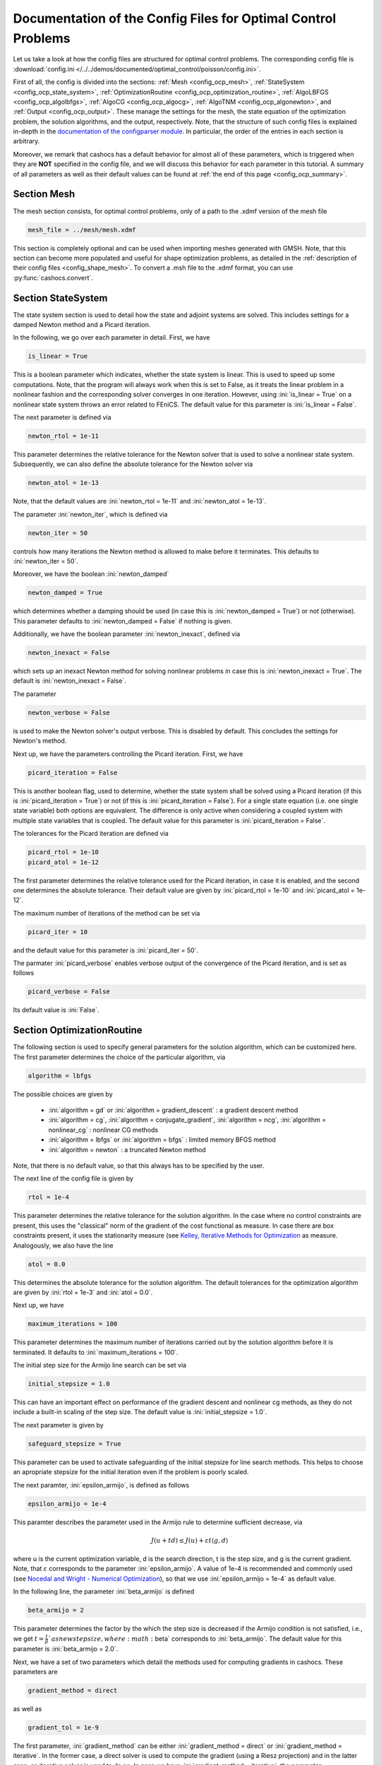 .. _config_optimal_control:

Documentation of the Config Files for Optimal Control Problems
==============================================================


Let us take a look at how the config files are structured for optimal control
problems.
The corresponding config file is :download:`config.ini
</../../demos/documented/optimal_control/poisson/config.ini>`.

First of all, the config is divided into the sections: :ref:`Mesh
<config_ocp_mesh>`, :ref:`StateSystem <config_ocp_state_system>`,
:ref:`OptimizationRoutine <config_ocp_optimization_routine>`, :ref:`AlgoLBFGS
<config_ocp_algolbfgs>`, :ref:`AlgoCG <config_ocp_algocg>`, :ref:`AlgoTNM
<config_ocp_algonewton>`, and :ref:`Output <config_ocp_output>`.
These manage the settings for the mesh, the state equation of the optimization
problem, the solution algorithms, and the output, respectively. Note, that the
structure of such config files is explained in-depth in the `documentation of the
configparser module <https://docs.python.org/3/library/configparser.html>`_.
In particular, the order of the entries in each section is arbitrary.

Moreover, we remark that cashocs has a default behavior for almost all of these
parameters, which is triggered when they are **NOT** specified in the config file,
and we will discuss this behavior for each parameter in this tutorial.
A summary of all parameters as well as their default values
can be found at :ref:`the end of this page <config_ocp_summary>`.



.. _config_ocp_mesh:

Section Mesh
------------
The mesh section consists, for optimal control problems, only of a path to the
.xdmf version of the mesh file

.. code-block:: ini

    mesh_file = ../mesh/mesh.xdmf

This section is completely optional and can be used when importing meshes generated
with GMSH. Note, that this section can become more populated and useful
for shape optimization problems, as detailed in the
:ref:`description of their config files <config_shape_mesh>`. To convert a .msh
file to the .xdmf format, you can use :py:func:`cashocs.convert`.



.. _config_ocp_state_system:

Section StateSystem
---------------------
The state system section is used to detail how the state and adjoint systems are
solved. This includes settings for a damped Newton method and a Picard iteration.

In the following, we go over each parameter in detail. First, we have 

.. code-block:: ini

    is_linear = True

This is a boolean parameter which indicates, whether the state system
is linear. This is used to speed up some computations. Note, that the program
will always work when this is set to False, as it treats the linear problem in a
nonlinear fashion and the corresponding solver converges in one iteration. However, using
:ini:`is_linear = True`
on a nonlinear state system throws an error related to FEniCS. The default value
for this parameter is :ini:`is_linear = False`.

The next parameter is defined via 

.. code-block:: ini

    newton_rtol = 1e-11

This parameter determines the relative tolerance for the Newton solver that is
used to solve a nonlinear state system. Subsequently, we can also define the
absolute tolerance for the Newton solver via 

.. code-block:: ini

    newton_atol = 1e-13

Note, that the default values are :ini:`newton_rtol = 1e-11` and :ini:`newton_atol = 1e-13`.

The parameter :ini:`newton_iter`, which is defined via

.. code-block:: ini

    newton_iter = 50

controls how many iterations the Newton method is allowed to make before it
terminates. This defaults to :ini:`newton_iter = 50`.

Moreover, we have the boolean :ini:`newton_damped` 

.. code-block:: ini

    newton_damped = True

which determines whether a damping should be used (in case this is :ini:`newton_damped = True`) or not
(otherwise). This parameter defaults to :ini:`newton_damped = False` if nothing is given.

Additionally, we have the boolean parameter :ini:`newton_inexact`, defined via 

.. code-block:: ini

    newton_inexact = False

which sets up an inexact Newton method for solving nonlinear problems in case this is :ini:`newton_inexact = True`. The default is :ini:`newton_inexact = False`.

The parameter 

.. code-block:: ini

    newton_verbose = False

is used to make the Newton solver's output verbose. This is disabled by default.
This concludes the settings for Newton's method.


Next up, we have the parameters controlling the Picard iteration. First, we have 

.. code-block:: ini

    picard_iteration = False

This is another boolean flag, used to determine, whether the state system
shall be solved using a Picard iteration (if this is :ini:`picard_iteration = True`) or not
(if this is :ini:`picard_iteration = False`). For a single state equation (i.e. one single state
variable) both options are equivalent. The difference is only active when
considering a coupled system with multiple state variables that is coupled. The
default value for this parameter is :ini:`picard_iteration = False`.

The tolerances for the Picard iteration are defined via 

.. code-block:: ini

    picard_rtol = 1e-10
    picard_atol = 1e-12

The first parameter determines the relative tolerance used for the Picard
iteration, in case it is enabled, and the second one determines the absolute
tolerance. Their default value are given by :ini:`picard_rtol = 1e-10` and
:ini:`picard_atol = 1e-12`.

The maximum number of iterations of the method can be set via 

.. code-block:: ini

    picard_iter = 10

and the default value for this parameter is :ini:`picard_iter = 50`.

The parmater :ini:`picard_verbose` enables verbose output of the convergence of the
Picard iteration, and is set as follows 

.. code-block:: ini

    picard_verbose = False

Its default value is :ini:`False`.




.. _config_ocp_optimization_routine:

Section OptimizationRoutine
---------------------------

The following section is used to specify general parameters for the solution
algorithm, which can be customized here. The first parameter determines the
choice of the particular algorithm, via 

.. code-block:: ini

    algorithm = lbfgs

The possible choices are given by

  - :ini:`algorithm = gd` or :ini:`algorithm = gradient_descent` : a gradient descent method

  - :ini:`algorithm = cg`, :ini:`algorithm = conjugate_gradient`, :ini:`algorithm = ncg`, :ini:`algorithm = nonlinear_cg` : nonlinear CG methods

  - :ini:`algorithm = lbfgs` or :ini:`algorithm = bfgs` : limited memory BFGS method

  - :ini:`algorithm = newton` : a truncated Newton method

Note, that there is no default value, so that this always has to be specified by
the user.

The next line of the config file is given by 

.. code-block:: ini

    rtol = 1e-4

This parameter determines the relative tolerance for the solution algorithm.
In the case where no control constraints are present, this uses the "classical"
norm of the gradient of the cost functional as measure. In case there are box
constraints present, it uses the stationarity measure (see `Kelley, Iterative Methods
for Optimization <https://doi.org/10.1137/1.9781611970920>`_ as measure.
Analogously, we also have the line 

.. code-block:: ini

    atol = 0.0

This determines the absolute tolerance for the solution algorithm. The default
tolerances for the optimization algorithm are given by :ini:`rtol = 1e-3` and
:ini:`atol = 0.0`.

Next up, we have 

.. code-block:: ini

    maximum_iterations = 100

This parameter determines the maximum number of iterations carried out by the
solution algorithm before it is terminated. It defaults to
:ini:`maximum_iterations = 100`.

The initial step size for the Armijo line search can be set via 

.. code-block:: ini

    initial_stepsize = 1.0

This can have an important effect on performance of the gradient descent and nonlinear
cg methods, as they do not include a built-in scaling of the step size. The default
value is :ini:`initial_stepsize = 1.0`.

The next parameter is given by 

.. code-block:: ini

    safeguard_stepsize = True
    
This parameter can be used to activate safeguarding of the initial stepsize for line search methods. This helps
to choose an apropriate stepsize for the initial iteration even if the problem is poorly scaled. 

The next paramter, :ini:`epsilon_armijo`, is defined as follows 

.. code-block:: ini

    epsilon_armijo = 1e-4

This paramter describes the parameter used in the Armijo rule to determine
sufficient decrease, via

.. math:: J(u + td) \leq J(u) + \varepsilon t \left\langle g, d \right\rangle

where u is the current optimization variable, d is the search direction, t is the
step size, and g is the current gradient. Note, that :math:`\varepsilon`
corresponds to the parameter :ini:`epsilon_armijo`.
A value of 1e-4 is recommended and commonly used (see `Nocedal and Wright -
Numerical Optimization <https://doi.org/10.1007/978-0-387-40065-5>`_), so that
we use :ini:`epsilon_armijo = 1e-4` as default value.

In the following line, the parameter :ini:`beta_armijo` is defined 

.. code-block:: ini

    beta_armijo = 2

This parameter determines the factor by the which the step size is decreased
if the Armijo condition is not satisfied, i.e., we get :math:`t = \frac{t}{\beta}`as new
step size, where :math:`\beta` corresponds to :ini:`beta_armijo`. The default value
for this parameter is :ini:`beta_armijo = 2.0`.

Next, we have a set of two parameters which detail the methods used for computing gradients in cashocs.
These parameters are 

.. code-block:: ini

    gradient_method = direct
    
as well as 

.. code-block:: ini

    gradient_tol = 1e-9

The first parameter, :ini:`gradient_method` can be either :ini:`gradient_method = direct` or :ini:`gradient_method = iterative`. In the former case, a
direct solver is used to compute the gradient (using a Riesz projection) and in the latter case, an
iterative solver is used to do so. In case we have :ini:`gradient_method = iterative`, the parameter 
:ini:`gradient_tol` is used to specify the (relative) tolerance for the iterative solver, in the other case 
the parameter is not used.

Finally, we have the parameter :ini:`soft_exit`, which is defined as 

.. code-block:: ini

    soft_exit = False

This parameter determines, whether we get a hard (:ini:`soft_exit = False`) or soft (:ini:`soft_exit = True`) exit
of the optimization routine in case it does not converge. In case of a hard exit
an Exception is raised and the script does not complete. However, it can be beneficial
to still have the subsequent code be processed, which happens in case :ini:`soft_exit = True`.
Note, however, that in this case the returned results are **NOT** optimal,
as defined by the user input parameters. Hence, the default value is :ini:`soft_exit = False`.


The following sections describe parameters that belong to the certain solution
algorithms.


.. _config_ocp_linesearch:

Section LineSearch
------------------

In this section, parameters regarding the line search can be specified. The type of the line search can be chosen via the parameter 

.. code-block:: ini

    method = armijo
    
Possible options are :ini:`method = armijo`, which performs a simple backtracking line search based on the armijo rule with fixed steps (think of halving the stepsize in each iteration), and :ini:`method = polynomial`, which uses polynomial models of the cost functional restricted to the line to generate "better" guesses for the stepsize. The default is :ini:`method = armijo`. 

The next parameter, :ini:`polynomial_model`, specifies, which type of polynomials are used to generate new trial stepsizes. It is set via 

.. code-block:: ini

    polynomial_model = cubic
    
The parameter can either be :ini:`polynomial_model = quadratic` or :ini:`polynomial_model = cubic`. If this is :ini:`polynomial_model = quadratic`, a quadratic interpolation polynomial along the search direction is generated and this is minimized analytically to generate a new trial stepsize. Here, only the current function value, the direction derivative of the cost functional in direction of the search direction, and the most recent trial stepsize are used to generate the polynomial. In case that :ini:`polynomial_model = cubic`, the last two trial stepsizes (when available) are used in addition to the current cost functional value and the directional derivative, to generate a cubic model of the one-dimensional cost functional, which is then minimized to compute a new trial stepsize.

For the polynomial models, we also have a safeguarding procedure, which ensures that trial stepsizes cannot be chosen too large or too small, and which can be configured with the following two parameters. The trial stepsizes generate by the polynomial models are projected to the interval :math:`[\beta_{low} \alpha, \beta_{high} \alpha]`, where :math:`\alpha` is the previous trial stepsize and :math:`\beta_{low}, \beta_{high}` are factors which can be set via the parameters :ini:`factor_low` and :ini:`factor_high`. In the config file, this can look like this 

.. code-block:: ini

    factor_high = 0.5
    factor_low = 0.1

and the values specified here are also the default values for these parameters.

.. _config_ocp_algolbfgs:

Section AlgoLBFGS
-----------------


For the L-BFGS method we have the following parameters. First, we have
:ini:`bfgs_memory_size`, which is set via 

.. code-block:: ini

    bfgs_memory_size = 2

and determines the size of the memory of the L-BFGS method. E.g., the command
above specifies that information of the previous two iterations shall be used.
The case :ini:`bfgs_memory_size = 0` yields the classical gradient descent method,
whereas :python:`bfgs_memory_size > maximum_iterations` gives rise to the classical
BFGS method with unlimited memory. The default behavior is :ini:`bfgs_memory_size = 5`.

Second, we have the parameter :ini:`use_bfgs_scaling`, that is set via 

.. code-block:: ini

    use_bfgs_scaling = True

This determines, whether one should use a scaling of the initial Hessian approximation
(see `Nocedal and Wright - Numerical Optimization <https://doi.org/10.1007/978-0-387-40065-5>`_).
This is usually very beneficial and should be kept enabled, which it is by default.

Third, we have the parameter :ini:`bfgs_periodic_restart`, which is set in the line 

.. code-block:: ini

    bfgs_periodic_restart = 0
   
This is a non-negative integer value, which indicates the number of BFGS iterations, before a reinitialization takes place. In case that this is :ini:`bfgs_periodic_restart = 0` (which is the default), no restarts are performed. 

.. _config_ocp_algocg:

Section AlgoCG
--------------


The parameter 

.. code-block:: ini

    cg_method = PR

determines which of the nonlinear cg methods shall be used. Available are

- :ini:`cg_method = FR` : the Fletcher-Reeves method

- :ini:`cg_method = PR` : the Polak-Ribiere method

- :ini:`cg_method = HS` : the Hestenes-Stiefel method

- :ini:`cg_method = DY` : the Dai-Yuan method

- :ini:`cg_method = HZ` : the Hager-Zhang method

The default value for this parameter is :ini:`cg_method = FR`.

After the definition of the particular cg method, we now have parameters determining
restart strategies for these method. First up, we have the line 

.. code-block:: ini

    cg_periodic_restart = False

This parameter determines, whether the CG method should be restarted with a gradient
step periodically, which can lead to faster convergence. The amount of iterations
between restarts is then determined by 

.. code-block:: ini

    cg_periodic_its = 5

In this example, the NCG method is restarted after 5 iterations. The default behavior
is given by :ini:`cg_periodic_restart = False` and :ini:`cg_periodic_its = 10`. This means,
if neither of the parameters is specified, no periodic restarting takes place. If,
however, only :ini:`cg_periodic_restart = True` is set, the default number of iterations
before a restart will be :ini:`cg_periodic_its = 10`, unless :ini:`cg_periodic_its` is
defined, too.

Another possibility to restart NCG methods is based on a relative criterion
(see `Nocedal and Wright -
Numerical Optimization, Chapter 5.2 <https://doi.org/10.1007/978-0-387-40065-5>`_).
This is enabled via the boolean flag 

.. code-block:: ini

    cg_relative_restart = False

and the corresponding relative tolerance (which should lie in :math:`(0,1)`)
is determined via 

.. code-block:: ini

    cg_restart_tol = 0.5

Note, that this relative restart reinitializes the iteration with a gradient
step in case subsequent gradients are not "sufficiently" orthogonal anymore. The
default behavior is given by :ini:`cg_relative_restart = False` and :ini:`cg_restart_tol = 0.25`.

.. _config_ocp_algonewton:

Section AlgoTNM
------------------

The parameters for the truncated Newton method are determined in the following.

First up, we have 

.. code-block:: ini

    inner_newton = cg

which determines the Krylov method for the solution of the Newton problem. Should be one
of

- :ini:`inner_newton = cg` : A linear conjugate gradient method

- :ini:`inner_newton = cr` : A conjugate residual method

Note, that these Krylov solvers are streamlined for symmetric linear
operators, which the Hessian is (should be also positive definite for a minimizer
so that the conjugate gradient method should yield good results when initialized
not too far from the optimum). The conjugate residual does not require positive
definiteness of the operator, so that it might perform slightly better when the
initial guess is further away from the optimum. The default value is :ini:`inner_newton = cr`.

Then, we have the following line 

.. code-block:: ini

    inner_newton_rtol = 1e-15

This determines the relative tolerance of the iterative Krylov solver for the
Hessian problem. This is set to :ini:`inner_newton_rtol = 1e-15` by default.

Moreover, we can also specify the absolute tolerance for the iterative solver for the
Hessian problem, with the line 

.. code-block:: ini

    inner_newton_atol = 1e-15

analogously to the relative tolerance above.

In the final line, the paramter :ini:`max_it_inner_newton` is defined via 

.. code-block:: ini

    max_it_inner_newton = 50

This parameter determines how many iterations of the Krylov solver are performed
before the inner iteration is terminated. Note, that the approximate solution
of the Hessian problem is used after :ini:`max_it_inner_newton` iterations regardless
of whether this is converged or not. This defaults to :ini:`max_it_inner_newton = 50`.


.. _config_ocp_output:

Section Output
--------------

This section determines the behavior of cashocs regarding output, both in the
terminal and w.r.t. output files. The first line of this section reads

.. code-block:: ini

    verbose = True

The parameter :ini:`verbose` determines, whether the solution algorithm generates a verbose
output in the console, useful for monitoring its convergence. This is set to
:ini:`verbose = True` by default.

Next up, we define the parameter :ini:`save_results` 

.. code-block:: ini

    save_results = True

If this parameter is set to True, the history of the optimization is saved in
a .json file located in the same folder as the optimization script. This is
very useful for postprocessing the results. This defaults to :ini:`save_results = True`.

Moreover, we define the parameter :ini:`save_txt` 

.. code-block:: ini
	
	save_txt = True

This saves the output of the optimization, which is usually shown in the terminal,
to a .txt file, which is human-readable.

We define the parameter :ini:`save_state` in the line 

.. code-block:: ini

    save_state = False

If :ini:`save_state = True`, the state variables are saved to .xdmf files
in a folder named "xdmf", located in the same directory as the optimization script.
These can be visualized with `Paraview <https://www.paraview.org/>`_. This parameter
defaults to :ini:`save_state = False`.

The next parameter is :ini:`save_adjoint`, which is given in the line 

.. code-block:: ini

    save_adjoint = False

Analogously to the previous parameter, if :ini:`save_adjoint = True`, the adjoint
variables are saved to .xdmf files. The default value is :ini:`save_adjoint = False`.

The next parameter is given by :ini:`save_gradient`, which is given in the line 

.. code-block:: ini

    save_gradient = False

This boolean flag ensures that a paraview with the computed gradients is saved in `result_dir/xdmf`. The main purpose of this is for debugging.

Finally, we can specify in which directory the results should be stored with the
parameter :ini:`result_dir`, which is given in this config file by 

.. code-block:: ini

    result_dir = ./results

The path given there can be either relative or absolute. In this example, the
working directory of the python script is chosen.

The parameter :ini:`precision`, which is set via 

.. code-block:: ini

    precision = 3

is an integer parameter which determines how many significant digits are printed in the output to the console and / or the result file.

Moreover, we have the parameter :ini:`time_suffix`, which adds a suffix to the result directory based on the current time. It is controlled by the line 

.. code-block:: ini

	time_suffix = False



.. _config_ocp_summary:

Summary
-------

Finally, an overview over all parameters and their default values can be found
in the following.


[StateSystem]
*************

.. list-table::
    :header-rows: 1

    * - Parameter = Default value
      - Remarks
    * - :ini:`is_linear = False`
      - using :ini:`is_linear = True` gives an error for nonlinear problems
    * - :ini:`newton_rtol = 1e-11`
      - relative tolerance for Newton's method
    * - :ini:`newton_atol = 1e-13`
      - absolute tolerance for Newton's method
    * - :ini:`newton_iter = 50`
      - maximum iterations for Newton's method
    * - :ini:`newton_damped = False`
      - if :ini:`newton_damped = True`, damping is enabled
    * - :ini:`newton_inexact = False`
      - if :ini:`newton_inexact = True`, an inexact Newton's method is used
    * - :ini:`newton_verbose = False`
      - :ini:`newton_verbose = True` enables verbose output of Newton's method
    * - :ini:`picard_iteration = False`
      - :ini:`picard_iteration = True` enables Picard iteration; only has an effect for multiple
        variables
    * - :ini:`picard_rtol = 1e-10`
      - relative tolerance for Picard iteration
    * - :ini:`picard_atol = 1e-12`
      - absolute tolerance for Picard iteration
    * - :ini:`picard_iter = 50`
      - maximum iterations for Picard iteration
    * - :ini:`picard_verbose = False`
      - :ini:`picard_verbose = True` enables verbose output of Picard iteration

[OptimizationRoutine]
*********************

.. list-table::
    :header-rows: 1

    * - Parameter = Default value
      - Remarks
    * - :ini:`algorithm`
      - has to be specified by the user; see :py:meth:`solve <cashocs.OptimalControlProblem.solve>`
    * - :ini:`rtol = 1e-3`
      - relative tolerance for the optimization algorithm
    * - :ini:`atol = 0.0`
      - absolute tolerance for the optimization algorithm
    * - :ini:`maximum iterations = 100`
      - maximum iterations for the optimization algorithm
    * - :ini:`gradient_method = direct`
      - specifies the solver for computing the gradient, can be either :ini:`gradient_method = direct` or :ini:`gradient_method = iterative`
    * - :ini:`gradient_tol = 1e-9`
      - the relative tolerance in case an iterative solver is used to compute the gradient.
    * - :ini:`soft_exit = False`
      - if :ini:`soft_exit = True`, the optimization algorithm does not raise an exception if
        it did not converge

        
[LineSearch]
************

.. list-table::
    :header-rows: 1
    
    * - Parameter = Default value
      - Remarks
    * - :ini:`method = armio`
      - :ini:`method = armijo` is a simple backtracking line search, whereas :ini:`method = polynomial` uses polynomial models to compute trial stepsizes.
    * - :ini:`initial_stepsize = 1.0`
      - initial stepsize for the first iteration in the Armijo rule
    * - :ini:`epsilon_armijo = 1e-4`
      -
    * - :ini:`beta_armijo = 2.0`
      -
    * - :ini:`safeguard_stepsize = True`
      - De(-activates) a safeguard against poor scaling
    * - :ini:`polynomial_model = cubic`
      - This specifies, whether a cubic or quadratic model is used for computing trial stepsizes
    * - :ini:`factor_high = 0.5`
      - Safeguard for stepsize, upper bound
    * - :ini:`factor_low = 0.1`
      - Safeguard for stepsize, lower bound

[AlgoLBFGS]
***********

.. list-table::
    :header-rows: 1

    * - Parameter = Default value
      - Remarks
    * - :ini:`bfgs_memory_size = 5`
      - memory size of the L-BFGS method
    * - :ini:`use_bfgs_scaling = True`
      - if :ini:`use_bfgs_scaling = True`, uses a scaled identity mapping as initial guess for the inverse Hessian
    * - :ini:`bfgs_periodic_restart = 0`
      - specifies, after how many iterations the method is restarted. If this is 0, no restarting is done.


[AlgoCG]
********

.. list-table::
    :header-rows: 1

    * - Parameter = Default value
      - Remarks
    * - :ini:`cg_method = FR`
      - specifies which nonlinear CG method is used
    * - :ini:`cg_periodic_restart = False`
      - if :ini:`cg_periodic_restart = True`, enables periodic restart of NCG method
    * - :ini:`cg_periodic_its = 10`
      - specifies, after how many iterations the NCG method is restarted, if applicable
    * - :ini:`cg_relative_restart = False`
      - if :ini:`cg_relative_restart = True`, enables restart of NCG method based on a relative criterion
    * - :ini:`cg_restart_tol = 0.25`
      - the tolerance of the relative restart criterion, if applicable

[AlgoTNM]
*********

.. list-table::
    :header-rows: 1

    * - Parameter = Default value
      - Remarks
    * - :ini:`inner_newton = cr`
      - inner iterative solver for the truncated Newton method
    * - :ini:`inner_newton_rtol = 1e-15`
      - relative tolerance for the inner iterative solver
    * - :ini:`inner_newton_atol = 0.0`
      - absolute tolerance for the inner iterative solver
    * - :ini:`max_it_inner_newton = 50`
      - maximum iterations for the inner iterative solver

[Output]
********

.. list-table::
    :header-rows: 1

    * - Parameter = Default value
      - Remarks
    * - :ini:`verbose = True`
      - if :ini:`verbose = True`, the history of the optimization is printed to the console
    * - :ini:`save_results = True`
      - if :ini:`save_results = True`, the history of the optimization is saved to a .json file
    * - :ini:`save_txt = True`
      - if :ini:`save_txt = True`, the history of the optimization is saved to a human readable .txt file
    * - :ini:`save_state = False`
      - if :ini:`save_state = True`, the history of the state variables over the optimization is
        saved in .xdmf files
    * - :ini:`save_adjoint = False`
      - if :ini:`save_adjoint = True`, the history of the adjoint variables over the optimization is
        saved in .xdmf files
    * - :ini:`save_gradient = False`
      - if :ini:`save_gradient = True`, the history of the gradient(s) over the optimization is saved in .xdmf files
    * - :ini:`result_dir = ./`
      - path to the directory, where the output should be placed
    * - :ini:`precision = 3`
      - number of significant digits to be printed
    * - :ini:`time_suffix = False`
      - Boolean flag, which adds a suffix to :ini:`result_dir` based on the current time


This concludes the documentation of the config files for optimal control problems.
For the corresponding documentation for shape optimization problems, see :ref:`config_shape_optimization`.

